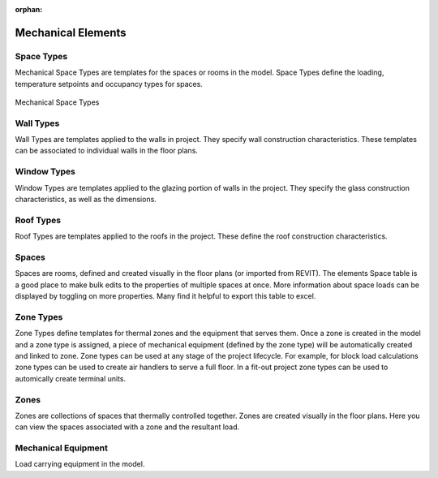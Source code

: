 :orphan:

.. _Mechanical_Elements:


###################
Mechanical Elements
###################

Space Types
-----------

Mechanical Space Types are templates for the spaces or rooms in the model. Space Types define the loading, temperature setpoints and occupancy types for spaces. 

.. figure:: images/Mechanical_Space_Types.PNG
    :align: center
    :alt: open project

    Mechanical Space Types

.. csv-table:: Space Type Properties
    :file: images/SpaceTypeProperties.csv
    :widths: 30, 70
    :header-rows: 1


Wall Types
----------

Wall Types are templates applied to the walls in project. They specify wall construction characteristics. These templates can be associated to individual walls in the floor plans. 

.. csv-table:: Wall Type Properties
    :file: images/WallTypeProperties.csv
    :widths: 30, 70
    :header-rows: 1


Window Types
------------

Window Types are templates applied to the glazing portion of walls in the project. They specify the glass construction characteristics, as well as the dimensions.

.. csv-table:: Window Type Properties
    :file: images/WindowTypeProperties.csv
    :widths: 30, 70
    :header-rows: 1


Roof Types
----------

Roof Types are templates applied to the roofs in the project. These define the roof construction characteristics. 

.. csv-table:: Roof Type Properties
    :file: images/RoofTypeProperties.csv
    :widths: 30, 70
    :header-rows: 1

Spaces
------

Spaces are rooms, defined and created visually in the floor plans (or imported from REVIT). The elements Space table is a good place to make bulk edits to the properties of multiple spaces at once. More information about space loads can be displayed by toggling on more properties. Many find it helpful to export this table to excel. 

.. csv-table:: Space Properties
    :file: images/SpaceProperties.csv
    :widths: 30,70
    :header-rows: 1


Zone Types
----------

Zone Types define templates for thermal zones and the equipment that serves them. Once a zone is created in the model and a zone type is assigned, a piece of mechanical equipment (defined by the zone type) will be automatically created and linked to zone. Zone types can be used at any stage of the project lifecycle. For example, for block load calculations zone types can be used to create air handlers to serve a full floor. In a fit-out project zone types can be used to automically create terminal units.  

.. csv-table:: Zone type Properties
    :file: images/ZoneTypeProperties.csv
    :widths: 30,70
    :header-rows: 1

Zones
-----

Zones are collections of spaces that thermally controlled together. Zones are created visually in the floor plans. Here you can view the spaces associated with a zone and the resultant load. 

Mechanical Equipment
--------------------

Load carrying equipment in the model. 